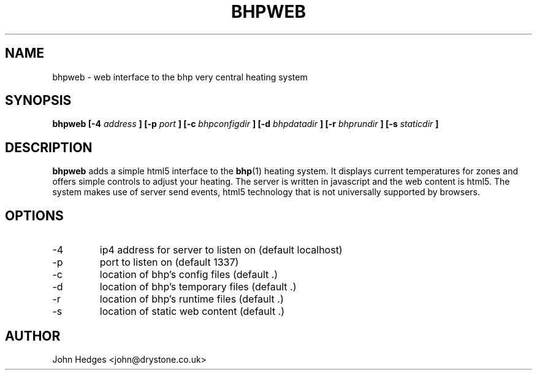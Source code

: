 .TH BHPWEB 1 "MARCH 2013" Linux "User Manuals"
.SH NAME
bhpweb \- web interface to the bhp very central heating system
.SH SYNOPSIS
.B bhpweb [-4
.I address
.B ] [-p
.I port
.B ] [-c
.I bhpconfigdir
.B ] [-d
.I bhpdatadir
.B ] [-r
.I bhprundir
.B ] [-s
.I staticdir
.B ]
.SH DESCRIPTION
.B bhpweb
adds a simple html5 interface to the
.BR bhp (1)
heating system. It displays current temperatures for zones and offers simple controls to adjust your heating. The server is written in javascript and the web content is html5. The system makes use of server send events, html5 technology that is not universally supported by browsers.
.SH OPTIONS
.IP -4
ip4 address for server to listen on (default localhost)
.IP -p
port to listen on (default 1337)
.IP -c
location of bhp's config files (default .)
.IP -d
location of bhp's temporary files (default .)
.IP -r
location of bhp's runtime files (default .)
.IP -s
location of static web content (default .)
.SH AUTHOR
John Hedges <john@drystone.co.uk>
